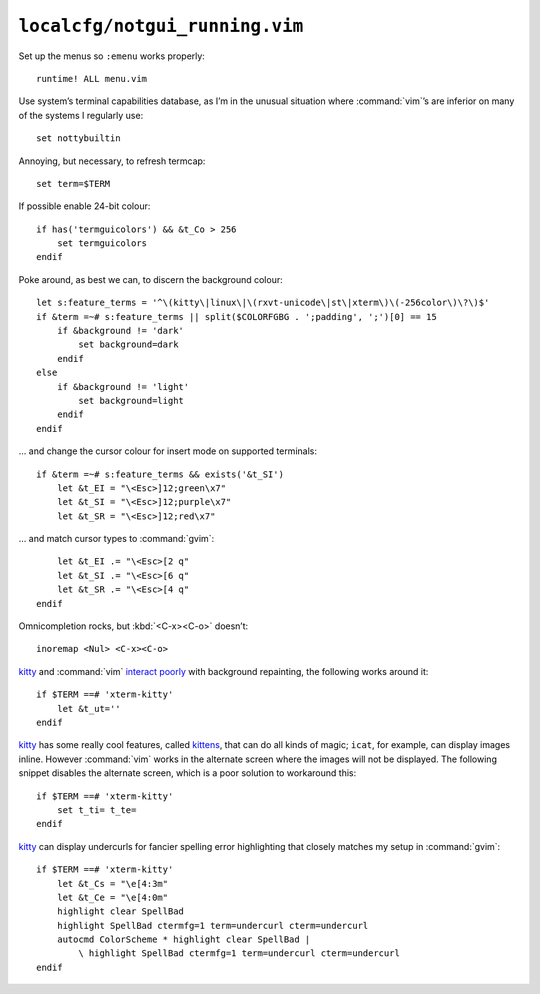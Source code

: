 ``localcfg/notgui_running.vim``
===============================

Set up the menus so ``:emenu`` works properly::

    runtime! ALL menu.vim

Use system’s terminal capabilities database, as I’m in the unusual situation
where :command:`vim`’s are inferior on many of the systems I regularly use::

    set nottybuiltin

Annoying, but necessary, to refresh termcap::

    set term=$TERM

If possible enable 24-bit colour::

    if has('termguicolors') && &t_Co > 256
        set termguicolors
    endif

Poke around, as best we can, to discern the background colour::

    let s:feature_terms = '^\(kitty\|linux\|\(rxvt-unicode\|st\|xterm\)\(-256color\)\?\)$'
    if &term =~# s:feature_terms || split($COLORFGBG . ';padding', ';')[0] == 15
        if &background != 'dark'
            set background=dark
        endif
    else
        if &background != 'light'
            set background=light
        endif
    endif

… and change the cursor colour for insert mode on supported terminals::

    if &term =~# s:feature_terms && exists('&t_SI')
        let &t_EI = "\<Esc>]12;green\x7"
        let &t_SI = "\<Esc>]12;purple\x7"
        let &t_SR = "\<Esc>]12;red\x7"

.. todo::

    This is brittle, but I don’t know a foolproof way to handle it.  Thoughts?

… and match cursor types to :command:`gvim`::

        let &t_EI .= "\<Esc>[2 q"
        let &t_SI .= "\<Esc>[6 q"
        let &t_SR .= "\<Esc>[4 q"
    endif

Omnicompletion rocks, but :kbd:`<C-x><C-o>` doesn’t::

    inoremap <Nul> <C-x><C-o>

kitty_ and :command:`vim` `interact poorly`_ with background repainting, the
following works around it::

    if $TERM ==# 'xterm-kitty'
        let &t_ut=''
    endif

kitty_ has some really cool features, called kittens_, that can do all kinds of
magic; ``icat``, for example, can display images inline.  However :command:`vim`
works in the alternate screen where the images will not be displayed.  The
following snippet disables the alternate screen, which is a poor solution to
workaround this::

    if $TERM ==# 'xterm-kitty'
        set t_ti= t_te=
    endif

kitty_ can display undercurls for fancier spelling error highlighting that
closely matches my setup in :command:`gvim`::

    if $TERM ==# 'xterm-kitty'
        let &t_Cs = "\e[4:3m"
        let &t_Ce = "\e[4:0m"
        highlight clear SpellBad
        highlight SpellBad ctermfg=1 term=undercurl cterm=undercurl
        autocmd ColorScheme * highlight clear SpellBad |
            \ highlight SpellBad ctermfg=1 term=undercurl cterm=undercurl
    endif

.. _kitty: https://sw.kovidgoyal.net/kitty/
.. _interact poorly: https://sw.kovidgoyal.net/kitty/faq.html#using-a-color-theme-with-a-background-color-does-not-work-well-in-vim
.. _kittens: https://sw.kovidgoyal.net/kitty/#kittens
